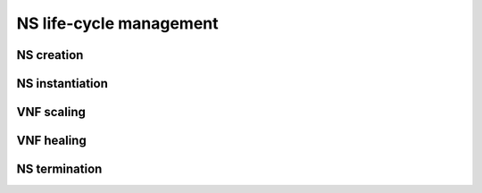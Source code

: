NS life-cycle management
=========================

NS creation
-----------


NS instantiation
----------------


VNF scaling
-----------


VNF healing
-----------


NS termination
--------------




